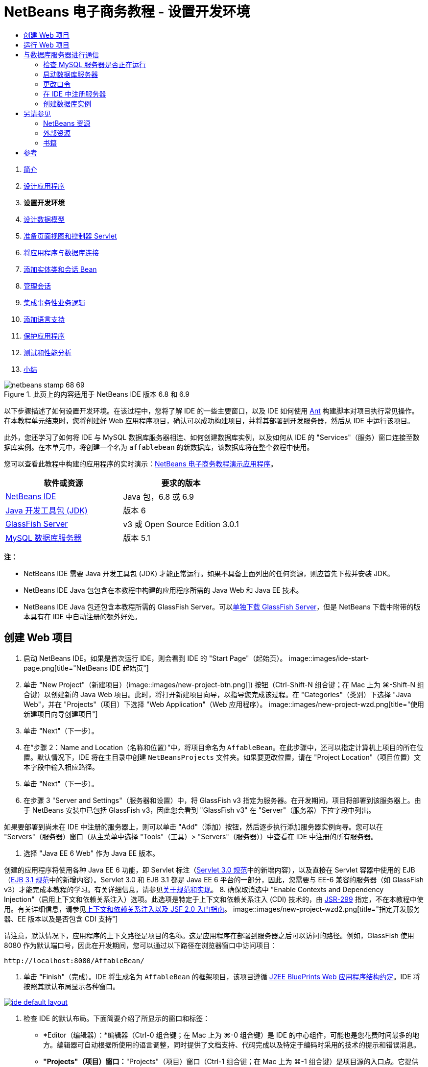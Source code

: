 // 
//     Licensed to the Apache Software Foundation (ASF) under one
//     or more contributor license agreements.  See the NOTICE file
//     distributed with this work for additional information
//     regarding copyright ownership.  The ASF licenses this file
//     to you under the Apache License, Version 2.0 (the
//     "License"); you may not use this file except in compliance
//     with the License.  You may obtain a copy of the License at
// 
//       http://www.apache.org/licenses/LICENSE-2.0
// 
//     Unless required by applicable law or agreed to in writing,
//     software distributed under the License is distributed on an
//     "AS IS" BASIS, WITHOUT WARRANTIES OR CONDITIONS OF ANY
//     KIND, either express or implied.  See the License for the
//     specific language governing permissions and limitations
//     under the License.
//

= NetBeans 电子商务教程 - 设置开发环境
:jbake-type: tutorial
:jbake-tags: tutorials 
:jbake-status: published
:syntax: true
:source-highlighter: pygments
:toc: left
:toc-title:
:description: NetBeans 电子商务教程 - 设置开发环境 - Apache NetBeans
:keywords: Apache NetBeans, Tutorials, NetBeans 电子商务教程 - 设置开发环境



1. link:intro.html[+简介+]
2. link:design.html[+设计应用程序+]
3. *设置开发环境*
4. link:data-model.html[+设计数据模型+]
5. link:page-views-controller.html[+准备页面视图和控制器 Servlet+]
6. link:connect-db.html[+将应用程序与数据库连接+]
7. link:entity-session.html[+添加实体类和会话 Bean+]
8. link:manage-sessions.html[+管理会话+]
9. link:transaction.html[+集成事务性业务逻辑+]
10. link:language.html[+添加语言支持+]
11. link:security.html[+保护应用程序+]
12. link:test-profile.html[+测试和性能分析+]
13. link:conclusion.html[+小结+]

image::../../../../images_www/articles/68/netbeans-stamp-68-69.png[title="此页上的内容适用于 NetBeans IDE 版本 6.8 和 6.9"]

以下步骤描述了如何设置开发环境。在该过程中，您将了解 IDE 的一些主要窗口，以及 IDE 如何使用 link:http://ant.apache.org/[+Ant+] 构建脚本对项目执行常见操作。在本教程单元结束时，您将创建好 Web 应用程序项目，确认可以成功构建项目，并将其部署到开发服务器，然后从 IDE 中运行该项目。

此外，您还学习了如何将 IDE 与 MySQL 数据库服务器相连、如何创建数据库实例，以及如何从 IDE 的 "Services"（服务）窗口连接至数据库实例。在本单元中，将创建一个名为 `affablebean` 的新数据库，该数据库将在整个教程中使用。

您可以查看此教程中构建的应用程序的实时演示：link:http://dot.netbeans.org:8080/AffableBean/[+NetBeans 电子商务教程演示应用程序+]。



|===
|软件或资源 |要求的版本 

|link:https://netbeans.org/downloads/index.html[+NetBeans IDE+] |Java 包，6.8 或 6.9 

|link:http://www.oracle.com/technetwork/java/javase/downloads/index.html[+Java 开发工具包 (JDK)+] |版本 6 

|<<glassFish,GlassFish Server>> |v3 或 Open Source Edition 3.0.1 

|link:http://dev.mysql.com/downloads/mysql/[+MySQL 数据库服务器+] |版本 5.1 
|===

*注：*

* NetBeans IDE 需要 Java 开发工具包 (JDK) 才能正常运行。如果不具备上面列出的任何资源，则应首先下载并安装 JDK。
* NetBeans IDE Java 包包含在本教程中构建的应用程序所需的 Java Web 和 Java EE 技术。
* NetBeans IDE Java 包还包含本教程所需的 GlassFish Server。可以link:https://glassfish.dev.java.net/public/downloadsindex.html[+单独下载 GlassFish Server+]，但是 NetBeans 下载中附带的版本具有在 IDE 中自动注册的额外好处。



[[create]]
== 创建 Web 项目

1. 启动 NetBeans IDE。如果是首次运行 IDE，则会看到 IDE 的 "Start Page"（起始页）。 
image::images/ide-start-page.png[title="NetBeans IDE 起始页"]
2. 单击 "New Project"（新建项目）(image::images/new-project-btn.png[]) 按钮（Ctrl-Shift-N 组合键；在 Mac 上为 ⌘-Shift-N 组合键）以创建新的 Java Web 项目。此时，将打开新建项目向导，以指导您完成该过程。在 "Categories"（类别）下选择 "Java Web"，并在 "Projects"（项目）下选择 "Web Application"（Web 应用程序）。 
image::images/new-project-wzd.png[title="使用新建项目向导创建项目"]
3. 单击 "Next"（下一步）。
4. 在“步骤 2：Name and Location（名称和位置）”中，将项目命名为 `AffableBean`。在此步骤中，还可以指定计算机上项目的所在位置。默认情况下，IDE 将在主目录中创建 `NetBeansProjects` 文件夹。如果要更改位置，请在 "Project Location"（项目位置）文本字段中输入相应路径。
5. 单击 "Next"（下一步）。
6. 在步骤 3 "Server and Settings"（服务器和设置）中，将 GlassFish v3 指定为服务器。在开发期间，项目将部署到该服务器上。由于 NetBeans 安装中已包括 GlassFish v3，因此您会看到 "GlassFish v3" 在 "Server"（服务器）下拉字段中列出。 

如果要部署到尚未在 IDE 中注册的服务器上，则可以单击 "Add"（添加）按钮，然后逐步执行添加服务器实例向导。您可以在 "Servers"（服务器）窗口（从主菜单中选择 "Tools"（工具）> "Servers"（服务器））中查看在 IDE 中注册的所有服务器。

7. 选择 "Java EE 6 Web" 作为 Java EE 版本。

创建的应用程序将使用各种 Java EE 6 功能，即 Servlet 标注（link:http://jcp.org/en/jsr/summary?id=315[+Servlet 3.0 规范+]中的新增内容），以及直接在 Servlet 容器中使用的 EJB（link:http://jcp.org/en/jsr/summary?id=318[+EJB 3.1 规范+]中的新增内容）。Servlet 3.0 和 EJB 3.1 都是 Java EE 6 平台的一部分，因此，您需要与 EE-6 兼容的服务器（如 GlassFish v3）才能完成本教程的学习。有关详细信息，请参见link:entity-session.html#specification[+关于规范和实现+]。
8. 确保取消选中 "Enable Contexts and Dependency Injection"（启用上下文和依赖关系注入）选项。此选项是特定于上下文和依赖关系注入 (CDI) 技术的，由 link:http://jcp.org/en/jsr/detail?id=299[+JSR-299+] 指定，不在本教程中使用。有关详细信息，请参见link:../cdi-intro.html[+上下文和依赖关系注入以及 JSF 2.0 入门指南+]。
image::images/new-project-wzd2.png[title="指定开发服务器、EE 版本以及是否包含 CDI 支持"] 

请注意，默认情况下，应用程序的上下文路径是项目的名称。这是应用程序在部署到服务器之后可以访问的路径。例如，GlassFish 使用 8080 作为默认端口号，因此在开发期间，您可以通过以下路径在浏览器窗口中访问项目：

[source,java]
----

http://localhost:8080/AffableBean/
----
9. 单击 "Finish"（完成）。IDE 将生成名为 `AffableBean` 的框架项目，该项目遵循 link:http://java.sun.com/blueprints/code/projectconventions.html#99632[+J2EE BluePrints Web 应用程序结构约定+]。IDE 将按照其默认布局显示各种窗口。 
[.feature]
--
image::images/ide-default-layout.png[role="left", link="images/ide-default-layout.png"]
--
10. 检查 IDE 的默认布局。下面简要介绍了所显示的窗口和标签：
* *Editor（编辑器）：*编辑器（Ctrl-0 组合键；在 Mac 上为 ⌘-0 组合键）是 IDE 的中心组件，可能也是您花费时间最多的地方。编辑器可自动根据所使用的语言调整，同时提供了文档支持、代码完成以及特定于编码时采用的技术的提示和错误消息。
* *"Projects"（项目）窗口：*"Projects"（项目）窗口（Ctrl-1 组合键；在 Mac 上为 ⌘-1 组合键）是项目源的入口点。它提供了重要项目内容的_逻辑_视图，并根据文件功能（例如 `Configuration Files`）将其组合在一起。在 "Projects"（项目）窗口中右键单击文件节点时，可以调用对开发任务通用的操作（即 `Build`、`Clean`、`Deploy`、`Run`）。
* *"Files"（文件）窗口：*"Files"（文件）窗口（Ctrl-2 组合键；在 Mac 上为 ⌘-2 组合键）提供了基于目录的项目视图。换而言之，该窗口使您可以查看项目的结构，因为它位于计算机的文件系统中。在此窗口中，可以查看与项目有关的所有文件，包括 Ant 构建脚本 (`build.xml`)，以及 IDE 处理项目所需的文件（包含在 `nbproject` 文件夹中）。如果已运行项目，则可以看到编译的 Java 文件（`build` 文件夹）的位置。如果已明确构建项目（方法是：在 "Projects"（项目）窗口中右键单击项目节点，然后从弹出式菜单中选择 "Build"（构建）或 "Clean and Build"（清理并构建）），则可以查看项目的可分发 WAR 文件（包含在 `dist` 文件夹中）。
* *Navigator（导航器）：*"Navigator"（导航器）（Ctrl-7 组合键；在 Mac 上为 ⌘-7 组合键）提供了在编辑器中打开的文件的结构概述。例如，如果显示 HTML Web 页，则 "Navigator"（导航器）将采用与该页的文档对象模型 (DOM) 相对应的方式列出标记节点。如果在编辑器中打开 Java 类，则 "Navigator"（导航器）将显示与该类有关的属性和方法。您可以使用 "Navigator"（导航器）在编辑器内导航至相关项。例如，在 "Navigator"（导航器）中双击节点时，光标将在编辑器中直接转至该元素。
* *"Tasks"（任务）窗口：*"Tasks"（任务）窗口（Ctrl-6 组合键；在 Mac 上为 ⌘-6 组合键）将自动扫描代码，并列出包含编译错误、快速修复和样式警告的代码行。对于 Java 类，还列出包含 "`TODO`" 或 "`FIXME`" 等字样的注释行。
* *"Services"（服务）窗口：*"Services"（服务）窗口（Ctrl-5 组合键；在 Mac 上为 ⌘-5 组合键）提供了一个界面，用于管理服务器、Web 服务、数据库及其连接，以及其他与团队开发有关的服务。
* *"Output"（输出）窗口：*_（未显示）_"Output"（输出）窗口（Ctrl-4 组合键；在 Mac 上为 ⌘-4 组合键）在调用操作（用于调用通常来自服务器等外部资源的服务）时自动显示，可以镜像服务器日志文件。对于 Web 项目，该窗口还让您可以查看与 Ant 任务（例如 `Build`、`Clean and Build`、`Clean`）有关的信息。
* *Palette（组件面板）：*_（未显示）_"Palette"（组件面板）（Ctrl-Shift-8 组合键；在 Mac 上为 ⌘-Shift-8 组合键）提供了各种可拖放至编辑器中的简便代码片段。"Palette"（组件面板）中包含很多片段，它们还可以通过在编辑器中调用代码完成来访问，如该教程后面所述。

*注：*所有的 IDE 窗口都可以通过 "Window"（窗口）菜单项进行访问。


[[run]]
== 运行 Web 项目

1. 运行新的 `AffableBean` 项目。为此，可在 "Projects"（项目）窗口中，右键单击项目节点，然后选择 "Run"（运行）；否则，在 IDE 的主工具栏中单击 "Run Project"（运行项目）(image::images/run-project-btn.png[]) 按钮（F6 键；在 Mac 上为 fn-F6 组合键）。

此时将打开一个浏览器窗口，以显示项目的欢迎页。
image::images/hello-world.png[title="项目会自动部署到服务器并显示在浏览器中"] 
那么，刚才发生了什么情况？运行 Web 项目时，IDE 将调用项目构建脚本中的 `run` Ant 目标。您可以在编辑器中打开项目的 `build.xml` 文件进行调查。
2. 切换至 "Files"（文件）窗口（Ctrl-2 组合键；在 Mac 上为 ⌘-2 组合键），展开项目节点，然后双击项目中包含的 `build.xml` 文件。在编辑器中打开 `build.xml` 文件时，"Navigator"（导航器）会列出该脚本中的所有可用 Ant 目标。 
image::images/navigator-ant-targets.png[title="导航器列出了 build.xml 脚本的所有可用 Ant 目标"]

使用常规目标 (image::images/ant-normal-icon.png[]) 图标显示正常 Ant 目标。_强调的_ Ant 目标 (image::images/ant-emphasized-icon.png[]) 图标仅指示目标包含显示为工具提示的描述（如上图所示）。有关详细信息，请参见link:../../java/project-setup.html[+创建、导入和配置 Java 项目+]。

3. 双击 `run` 目标。`build-impl.xml` 文件在编辑器中打开，并显示目标定义。

[source,java]
----

<target depends="run-deploy,run-display-browser" description="Deploy to server and show in browser." name="run"/>
----
我们单击 `build.xml` 中的目标时，为何打开了 `build-impl.xml` 文件？如果切换回 `build.xml`（按 Ctrl-Tab 组合键）并查看文件内容，则会看到以下行：

[source,java]
----

<import file="nbproject/build-impl.xml"/>
----

项目的构建脚本基本上是一个空文件，用于从 `nbproject/build-impl.xml` 中导入 NetBeans 定义的目标。

您可以添加新目标，也可以覆盖 NetBeans 定义的现有目标，以自由编辑项目的标准脚本 `build.xml`。不过，您不能编辑 `build-impl.xml` 文件。

通过 `run` 目标的定义，您可以看到它取决于以下目标：
* `run-deploy`
* `run-display-browser`
以上这两个目标又取决于其他目标，您可以在 `build-impl.xml` 文件中的其他地方查看这些目标。但从根本上讲，调用 `run` 目标时会执行以下操作：
1. 编译项目。
2. 创建 WAR 文件。
3. 启动服务器（如果尚未运行）。
4. 将 WAR 文件部署到指定服务器上。
5. 打开浏览器，以显示服务器的 URL 和应用程序的上下文路径。

有关使用 Ant 的详细信息，请参见正式的 link:http://ant.apache.org/manual/index.html[+Ant 手册+]。

4. 要为项目构建可分发的 WAR 文件，请从 IDE 的 "Run"（运行）菜单中，选择 "Clean and Build Project"（清理并构建项目）（或 "Clean and Build Main Project"（清理并构建主项目））。
5. 在 "Files"（文件）窗口（Ctrl-2 组合键；在 Mac 上为 ⌘-2 组合键）中，展开项目节点。`dist` 文件夹中包含项目的 WAR 文件。`build` 文件夹中包含编译的项目。 
image::images/files-window.png[]

*注：*如果清理项目（在 "Projects"（项目）窗口中，右键单击项目节点，然后从弹出式菜单中选择 _Clean_（清理）），则会删除这两个文件夹。

6. 切换至 "Services"（服务）窗口（Ctrl-5 组合键；在 Mac 上为 ⌘-5 组合键），然后展开 "Servers"（服务器）> "GlassFish Server 3" > "Applications"（应用程序）节点。 
image::images/services-win-deployed-app.png[]

*注：*对于 NetBeans 6.8 用户，"GlassFish v3" 是默认服务器名称。

GlassFish Server 节点上的绿色箭头图标 (image::images/gf-server-running-node.png[]) 指示服务器正在运行。Applications 文件夹列出了所有部署的应用程序；您可以看到，`AffableBean` 应用程序已成功部署。

在此阶段，您已在 IDE 中创建了 Java Web 项目，并确认可以成功构建该项目并将其部署到开发服务器上，且已在运行时在浏览器中将其打开。



[[communicate]]
== 与数据库服务器进行通信

下载并安装 MySQL 数据库服务器之后，可以通过 IDE 与其连接。默认安装使用 "`root`" 和 ""（空字符串）作为连接至数据库服务器的用户帐户和口令。不过，鉴于存在 GlassFish 连接问题，建议您将帐户与非空口令结合使用。^<<footnote1,[1]>>^以下说明介绍了如何通过 MySQL 命令行运行数据库服务器并将 `root` 帐户的口令更改为 "`nbuser`"。"`root`"/"`nbuser`" 组合将在整个 NetBeans 电子商务教程中使用。如果数据库服务器处于运行状态并已正确配置，则可以在 IDE 中对其进行注册，并创建数据库实例。

*注：*下面的命令行说明假定，您已将 `mysql` 命令添加到 `PATH` 环境变量中。（如果尚未这样做，则在命令行中输入 `mysql` 命令时，将会收到 "`mysql: command not found`" 错误。）

如果尚未将 `mysql` 添加到 `PATH` 中，则可以输入 MySQL 安装的 `bin` 目录的完整路径，以调用命令。例如，如果 `mysql` 命令位于计算机上的 `/usr/local/mysql/bin`，则可以输入以下内容：


[source,java]
----

shell> */usr/local/mysql/bin/*mysql -u root
----

有关详细信息，请参见正式的 MySQL 参考手册：

* link:http://dev.mysql.com/doc/refman/5.1/en/general-installation-issues.html[+2.1. 一般安装指南+]
* link:http://dev.mysql.com/doc/refman/5.1/en/default-privileges.html[+2.13.2. 确保初始 MySQL 帐户安全+]
* 《link:http://dev.mysql.com/doc/refman/5.1/en/invoking-programs.html[+4.2.1. 调用 MySQL 程序+]》
* 《link:http://dev.mysql.com/doc/refman/5.1/en/setting-environment-variables.html[+4.2.4. 设置环境变量+]》


请执行以下步骤。

* <<check,检查 MySQL 服务器是否正在运行>>
* <<start,启动数据库服务器>>
* <<password,更改口令>>
* <<register,在 IDE 中注册服务器>>
* <<database,创建数据库实例>>


[[check]]
=== 检查 MySQL 服务器是否正在运行

从 IDE 中连接到 MySQL 服务器之前，需要确保该服务器正在运行。要完成此操作，一种方法是使用 link:http://dev.mysql.com/doc/refman/5.1/en/mysqladmin.html[+`mysqladmin`+] 客户端的 `ping` 命令。

1. 打开命令行提示符，然后键入以下内容：

[source,java]
----

shell> mysqladmin ping
----
如果服务器正在运行，您会看到类似于以下内容的输出：

[source,java]
----

mysqld is alive
----
如果服务器没有运行，则会看到类似于以下内容的输出：

[source,java]
----

mysqladmin: connect to server at 'localhost' failed
error: 'Can't connect to local MySQL server through socket '/tmp/mysql.sock'
Check that mysqld is running and that the socket: '/tmp/mysql.sock' exists!
----


[[start]]
=== 启动数据库服务器

如果 MySQL 服务器没有运行，则可以从命令行中启动该服务器。如需简单的跨平台概述，请参见 link:http://dev.mysql.com/doc/refman/5.1/en/automatic-start.html[+2.13.1.2. 自动启动和停止 MySQL+]。以下步骤提供了一般性指导，具体视操作系统而定。


==== 类 Unix 系统：

对于类 Unix 系统，建议您通过调用 link:http://dev.mysql.com/doc/mysql-startstop-excerpt/5.1/en/mysqld-safe.html[+`mysqld_safe`+] 启动 MySQL 服务器。

1. 打开命令行提示符，然后运行 `mysqld_safe` 命令：

[source,java]
----

shell> sudo ./mysqld_safe
----
将看到类似于以下内容的输出：

[source,java]
----

090906 02:14:37 mysqld_safe Starting mysqld daemon with databases from /usr/local/mysql/data
----


==== Windows：

通过 MySQL Windows 安装程序，可以将数据库服务器安装为 Windows 服务，MySQL 可通过该服务自动随同操作系统一起启动和停止。如果需要手动启动数据库，请从安装目录的 `bin` 文件夹中运行 link:http://dev.mysql.com/doc/mysql-startstop-excerpt/5.1/en/mysqld.html[+`mysqld`+] 命令。

1. 打开 Windows 控制台窗口（从 "Start"（开始）菜单中，选择 "Run"（运行），然后在文本字段中键入 `cmd`）。此时将显示一个命令行窗口。
2. 输入此命令（指定的路径假定您已将版本 5.1 安装到默认安装位置）：

[source,java]
----

C:\> "C:\Program Files\MySQL\MySQL Server 5.1\bin\mysqld"
----

有关详细信息，请参见正式的 MySQL 参考手册：link:http://dev.mysql.com/doc/refman/5.1/en/windows-start-command-line.html[+2.4.5.5. 从 Windows 命令行中启动 MySQL+]。


[[password]]
=== 更改口令

要将 `root` 帐户的口令设置为 "`nbuser`"，请执行以下步骤。

1. 打开命令行提示符，然后键入以下内容：

[source,java]
----

shell> mysql -u root
mysql> UPDATE mysql.user SET Password = PASSWORD('nbuser') WHERE User = 'root';
mysql> FLUSH PRIVILEGES;
----

有关详细信息，请参见正式的 MySQL 参考手册：《link:http://dev.mysql.com/doc/refman/5.1/en/default-privileges.html[+2.13.2. 确保初始 MySQL 帐户安全+]》。


[[register]]
=== 在 IDE 中注册服务器

通过 IDE 的 "Services"（服务）窗口，可以执行以下操作：连接到服务器、启动和停止服务器、查看数据库实例和其中的数据，以及在服务器上运行外部管理工具。

1. 在 "Services"（服务）窗口中，右键单击 "Databases"（数据库）节点，然后选择 "Register MySQL Server"（注册 MySQL 服务器）。
image::images/register-mysql-server.png[title="在 IDE 的 "] 
在 "MySQL Server Properties"（MySQL 服务器属性）对话框的 "Basic Properties"（基本属性）标签下方，您可以看到 MySQL 服务器安装的默认设置。它们是：
* *Server Host Name（服务器主机名）：*`localhost`
* *Server Port Number（服务器端口号）：*`3306`
* *Administrator User Name（管理员用户名）：*`root`
* *Administrator Password（管理员口令）：*`nbuser`
2. 选中 "Save Password"（保存口令）选项。 
image::images/mysql-server-properties.png[title="指定 MySQL 服务器设置"]
3. 单击 "OK"（确定）。IDE 将会连接到 MySQL 数据库服务器，并列出由该服务器维护的数据库实例。如果展开 "Drivers"（驱动程序）节点，则还可以看到 IDE 中包含 MySQL 的link:http://dev.mysql.com/doc/refman/5.1/en/connector-j.html[+连接器/J JDBC 驱动程序+]。
image::images/services-win-mysql.png[title="在 "] 
应用服务器（即 GlassFish）需要驱动程序，才能实现 Java 代码与 MySQL 数据库之间的通信。由于 IDE 中已包含连接器/J 驱动程序，因此不需要进行下载。此外，如后面所述，可以在服务器设置中通过指定方式来启用 JDBC 驱动程序部署，从而将该驱动程序自动部署到 GlassFish（如果服务器上未安装该驱动程序）。

下面的步骤 4 至 7 为可选操作。您可以将 IDE 配置为启动和停止 MySQL 服务器，以及在服务器上运行外部管理工具。
4. 右键单击 MySQL 服务器节点，然后选择 "Properties"（属性）。在 "MySQL Server Properties"（MySQL 服务器属性）对话框中，选择 "Admin Properties"（管理属性）标签。
5. 在 "Path/URL to admin tool"（管理工具的路径/URL）字段中，输入计算机上数据库管理工具（如 link:http://dev.mysql.com/doc/administrator/en/mysql-administrator-introduction.html[+MySQL Administrator+]）的可执行文件的路径。MySQL Administrator 包含在 link:http://dev.mysql.com/downloads/gui-tools/[+MySQL GUI 工具+]包中。
6. 在 "Path to start command"（启动命令的路径）字段中，键入 MySQL 启动命令（即 `mysqld` 或 `mysqld_safe`）的路径，具体视操作系统而定。（请参见上面的<<start,启动数据库服务器>>。） 

*注：*对于类 Unix 系统，您可能会发现，只能使用根或管理权限调用启动命令。要解决这一问题，可以创建一个脚本（如果是 Linux 和 Solaris，请使用 link:http://www.nongnu.org/gksu/[+GKSu+]；如果是 Mac，则使用 link:http://developer.apple.com/mac/library/documentation/Darwin/Reference/ManPages/man1/osascript.1.html[+osascript+]），以完成此任务。有关详细信息，请参见link:http://davidvancouvering.blogspot.com/2008/09/starting-mysql-in-netbeans-as.html[+此博客帖子+]。

7. 在 "Path to stop command"（停止命令的路径）字段中，输入 MySQL 停止命令（即 `mysqladmin shutdown`）的路径。因为该命令要求提供具有关闭权限的用户帐户，因此必须在 "Arguments"（参数）字段中输入用户名/口令凭证。例如：
* *参数：*`-u root -pnbuser shutdown`

设置了 "Advanced Properties"（高级属性）标签下列出的字段后，可以执行以下操作：

* *启动 MySQL 服务器：*右键单击 MySQL 服务器节点，然后选择 "Start"（启动）。
* *停止 MySQL 服务器：*右键单击 MySQL 服务器节点，然后选择 "Stop"（停止）。
* *运行外部管理工具：*右键单击 MySQL 服务器节点，然后选择 "Run Administration Tool"（运行管理工具）。


[[database]]
=== 创建数据库实例

1. 创建将在本教程中使用的数据库实例。为此，请右键单击 MySQL 服务器节点，然后选择 "Create Database"（创建数据库）。
2. 在显示的对话框中，键入 `affablebean`。选中 "Grant Full Access to"（将完全访问权限授予）选项，然后从下拉字段中选择 `root@localhost`。这样就可以使用 `localhost` 主机上的 `root` 帐户访问数据库了。此后，在服务器上创建连接池时，需要提供 `root` 帐户和 `nbuser` 口令作为用户名/口令凭证，才能向服务器授予数据库访问权限。 
image::images/create-mysql-db-dialog.png[title="右键单击服务器节点，然后选择 "]
3. 单击 "OK"（确定）。在执行此操作后，将创建名为 `affablebean` 的数据库，并自动建立与数据库的连接。连接将通过连接节点 (image::images/db-connection-node.png[]) 显示在 "Services"（服务）窗口中。

*注：*连接节点一直保留在 "Services"（服务）窗口中。如果重新启动 IDE，则显示的连接节点 (image::images/connection-broken.png[]) 将带有锯齿线，这指示连接已中断。要重新连接到数据库，请确保数据库服务器正在运行，然后右键单击节点，并选择 "Connect"（连接）。

4. 展开 `affablebean` 数据库的连接节点。连接中包含数据库的默认方案 (`affablebean`)，其中包括表、视图和过程的节点。目前，这些节点都是空的，因为我们尚未创建任何内容。 
image::images/db-conn-affable-bean.png[title="数据库连接包含数据库的默认方案以及表、视图和过程的节点"]

在此阶段，您已从 IDE 中连接到 MySQL 服务器，并创建名为 `affablebean` 的新数据库，该数据库将在整个教程中使用。另外，您已在 IDE 中创建 Java Web 项目，并确认可以成功构建该项目并将其部署到开发服务器上，且已在运行时在浏览器中将其打开。现在，开发环境已经准备就绪，您可以开始设计应用程序的数据模型了。

link:/about/contact_form.html?to=3&subject=Feedback: NetBeans E-commerce Tutorial - Setting up the Development Environment[+请将您的反馈意见发送给我们+]



[[seeAlso]]
== 另请参见


=== NetBeans 资源

* link:../../java/project-setup.html[+创建、导入和配置 Java 项目+]
* link:../../../articles/mysql.html[+MySQL 和 NetBeans IDE+]
* link:../../ide/mysql.html[+连接 MySQL 数据库+]
* link:../../web/mysql-webapp.html[+使用 MySQL 数据库创建简单的 Web 应用程序+]


=== 外部资源

* link:http://ant.apache.org/manual/index.html[+Apache Ant 用户手册+]
* link:http://ant.apache.org/manual/tutorial-HelloWorldWithAnt.html[+使用 Ant 生成 Hello World+]
* link:http://dev.mysql.com/doc/refman/5.1/en/[+MySQL 5.1 参考手册+]
* link:http://dev.mysql.com/doc/administrator/en/index.html[+MySQL 管理员参考手册+]


=== 书籍

* link:https://netbeans.org/kb/articles/books.html[+NetBeans 书籍+]
* link:http://www.apress.com/book/view/1590598954[+专业的 NetBeans IDE 6 富客户端平台版本+]
* link:http://apress.com/book/view/1430219548[+带有 GlassFish 3 的 Java EE 6 平台入门：从初学者到专业人士+]



== 参考

1. <<1,^>> 使用 GlassFish v3，可通过空口令创建到 MySQL 数据库服务器的连接池。GlassFish Open Source Edition 3.0.1 是随 NetBeans IDE 6.9 一起提供的，不支持使用空口令创建连接。请参见 link:https://glassfish.dev.java.net/issues/show_bug.cgi?id=12221[+GlassFish 问题 12221+]。
